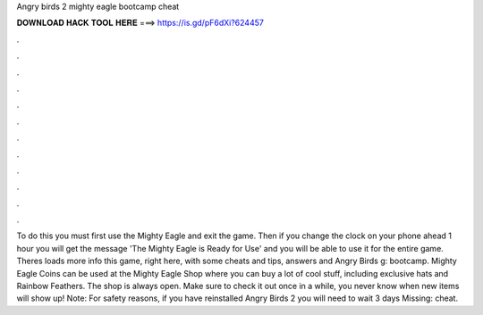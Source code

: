 Angry birds 2 mighty eagle bootcamp cheat

𝐃𝐎𝐖𝐍𝐋𝐎𝐀𝐃 𝐇𝐀𝐂𝐊 𝐓𝐎𝐎𝐋 𝐇𝐄𝐑𝐄 ===> https://is.gd/pF6dXi?624457

.

.

.

.

.

.

.

.

.

.

.

.

To do this you must first use the Mighty Eagle and exit the game. Then if you change the clock on your phone ahead 1 hour you will get the message 'The Mighty Eagle is Ready for Use' and you will be able to use it for the entire game. Theres loads more info this game, right here, with some cheats and tips, answers and Angry Birds g: bootcamp. Mighty Eagle Coins can be used at the Mighty Eagle Shop where you can buy a lot of cool stuff, including exclusive hats and Rainbow Feathers. The shop is always open. Make sure to check it out once in a while, you never know when new items will show up! Note: For safety reasons, if you have reinstalled Angry Birds 2 you will need to wait 3 days Missing: cheat.